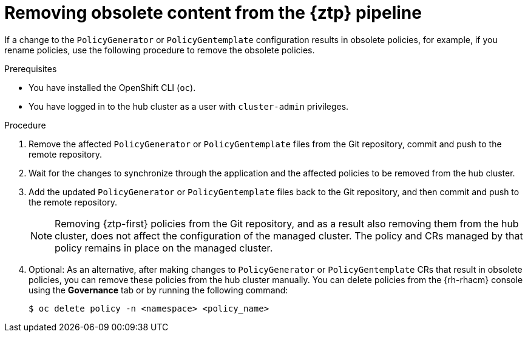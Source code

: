 // Module included in the following assemblies:
//
// * scalability_and_performance/ztp_far_edge/ztp-deploying-far-edge-sites.adoc

:_mod-docs-content-type: PROCEDURE
[id="ztp-removing-obsolete-content_{context}"]
= Removing obsolete content from the {ztp} pipeline

If a change to the `PolicyGenerator` or `PolicyGentemplate` configuration results in obsolete policies, for example, if you rename policies, use the following procedure to remove the obsolete policies.

.Prerequisites

* You have installed the OpenShift CLI (`oc`).

* You have logged in to the hub cluster as a user with `cluster-admin` privileges.

.Procedure

. Remove the affected `PolicyGenerator` or `PolicyGentemplate` files from the Git repository, commit and push to the remote repository.

. Wait for the changes to synchronize through the application and the affected policies to be removed from the hub cluster.

. Add the updated `PolicyGenerator` or `PolicyGentemplate` files back to the Git repository, and then commit and push to the remote repository.
+
[NOTE]
====
Removing {ztp-first} policies from the Git repository, and as a result also removing them from the hub cluster, does not affect the configuration of the managed cluster. The policy and CRs managed by that policy remains in place on the managed cluster.
====

. Optional: As an alternative, after making changes to `PolicyGenerator` or `PolicyGentemplate` CRs that result in obsolete policies, you can remove these policies from the hub cluster manually. You can delete policies from the {rh-rhacm} console using the *Governance* tab or by running the following command:
+
[source,terminal]
----
$ oc delete policy -n <namespace> <policy_name>
----